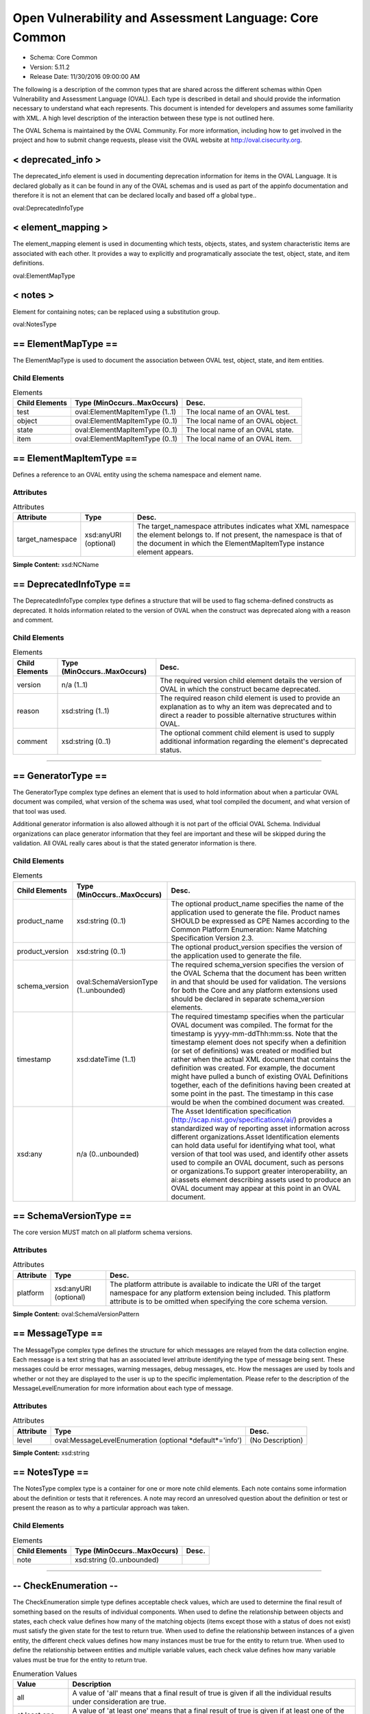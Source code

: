 Open Vulnerability and Assessment Language: Core Common  
=========================================================
* Schema: Core Common  
* Version: 5.11.2  
* Release Date: 11/30/2016 09:00:00 AM

The following is a description of the common types that are shared across the different schemas within Open Vulnerability and Assessment Language (OVAL). Each type is described in detail and should provide the information necessary to understand what each represents. This document is intended for developers and assumes some familiarity with XML. A high level description of the interaction between these type is not outlined here.

The OVAL Schema is maintained by the OVAL Community. For more information, including how to get involved in the project and how to submit change requests, please visit the OVAL website at http://oval.cisecurity.org.

.. _deprecated_info:  
  
< deprecated_info >  
---------------------------------------------------------
The deprecated_info element is used in documenting deprecation information for items in the OVAL Language. It is declared globally as it can be found in any of the OVAL schemas and is used as part of the appinfo documentation and therefore it is not an element that can be declared locally and based off a global type..

oval:DeprecatedInfoType

.. _element_mapping:  
  
< element_mapping >  
---------------------------------------------------------
The element_mapping element is used in documenting which tests, objects, states, and system characteristic items are associated with each other. It provides a way to explicitly and programatically associate the test, object, state, and item definitions.

oval:ElementMapType

.. _notes:  
  
< notes >  
---------------------------------------------------------
Element for containing notes; can be replaced using a substitution group.

oval:NotesType

.. _ElementMapType:  
  
== ElementMapType ==  
---------------------------------------------------------
The ElementMapType is used to document the association between OVAL test, object, state, and item entities.

Child Elements  
^^^^^^^^^^^^^^^^^^^^^^^^^^^^^^^^^^^^^^^^^^^^^^^^^^^^^^^^^
.. list-table:: Elements  
    :header-rows: 1  
  
    * - Child Elements  
      - Type (MinOccurs..MaxOccurs)  
      - Desc.  
    * - test  
      - oval:ElementMapItemType (1..1)  
      - The local name of an OVAL test.  
    * - object  
      - oval:ElementMapItemType (0..1)  
      - The local name of an OVAL object.  
    * - state  
      - oval:ElementMapItemType (0..1)  
      - The local name of an OVAL state.  
    * - item  
      - oval:ElementMapItemType (0..1)  
      - The local name of an OVAL item.  
  
.. _ElementMapItemType:  
  
== ElementMapItemType ==  
---------------------------------------------------------
Defines a reference to an OVAL entity using the schema namespace and element name.

Attributes  
^^^^^^^^^^^^^^^^^^^^^^^^^^^^^^^^^^^^^^^^^^^^^^^^^^^^^^^^^
.. list-table:: Attributes  
    :header-rows: 1  
  
    * - Attribute  
      - Type  
      - Desc.  
    * - target_namespace  
      - xsd:anyURI (optional)  
      - The target_namespace attributes indicates what XML namespace the element belongs to. If not present, the namespace is that of the document in which the ElementMapItemType instance element appears.  
  
  
**Simple Content:** xsd:NCName

.. _DeprecatedInfoType:  
  
== DeprecatedInfoType ==  
---------------------------------------------------------
The DeprecatedInfoType complex type defines a structure that will be used to flag schema-defined constructs as deprecated. It holds information related to the version of OVAL when the construct was deprecated along with a reason and comment.

Child Elements  
^^^^^^^^^^^^^^^^^^^^^^^^^^^^^^^^^^^^^^^^^^^^^^^^^^^^^^^^^
.. list-table:: Elements  
    :header-rows: 1  
  
    * - Child Elements  
      - Type (MinOccurs..MaxOccurs)  
      - Desc.  
    * - version  
      - n/a (1..1)  
      - The required version child element details the version of OVAL in which the construct became deprecated.  
    * - reason  
      - xsd:string (1..1)  
      - The required reason child element is used to provide an explanation as to why an item was deprecated and to direct a reader to possible alternative structures within OVAL.  
    * - comment  
      - xsd:string (0..1)  
      - The optional comment child element is used to supply additional information regarding the element's deprecated status.  
  
______________
  
.. _GeneratorType:  
  
== GeneratorType ==  
---------------------------------------------------------
The GeneratorType complex type defines an element that is used to hold information about when a particular OVAL document was compiled, what version of the schema was used, what tool compiled the document, and what version of that tool was used.

Additional generator information is also allowed although it is not part of the official OVAL Schema. Individual organizations can place generator information that they feel are important and these will be skipped during the validation. All OVAL really cares about is that the stated generator information is there.

Child Elements  
^^^^^^^^^^^^^^^^^^^^^^^^^^^^^^^^^^^^^^^^^^^^^^^^^^^^^^^^^
.. list-table:: Elements  
    :header-rows: 1  
  
    * - Child Elements  
      - Type (MinOccurs..MaxOccurs)  
      - Desc.  
    * - product_name  
      - xsd:string (0..1)  
      - The optional product_name specifies the name of the application used to generate the file. Product names SHOULD be expressed as CPE Names according to the Common Platform Enumeration: Name Matching Specification Version 2.3.  
    * - product_version  
      - xsd:string (0..1)  
      - The optional product_version specifies the version of the application used to generate the file.  
    * - schema_version  
      - oval:SchemaVersionType (1..unbounded)  
      - The required schema_version specifies the version of the OVAL Schema that the document has been written in and that should be used for validation. The versions for both the Core and any platform extensions used should be declared in separate schema_version elements.  
    * - timestamp  
      - xsd:dateTime (1..1)  
      - The required timestamp specifies when the particular OVAL document was compiled. The format for the timestamp is yyyy-mm-ddThh:mm:ss. Note that the timestamp element does not specify when a definition (or set of definitions) was created or modified but rather when the actual XML document that contains the definition was created. For example, the document might have pulled a bunch of existing OVAL Definitions together, each of the definitions having been created at some point in the past. The timestamp in this case would be when the combined document was created.  
    * - xsd:any  
      - n/a (0..unbounded)  
      - The Asset Identification specification (http://scap.nist.gov/specifications/ai/) provides a standardized way of reporting asset information across different organizations.Asset Identification elements can hold data useful for identifying what tool, what version of that tool was used, and identify other assets used to compile an OVAL document, such as persons or organizations.To support greater interoperability, an ai:assets element describing assets used to produce an OVAL document may appear at this point in an OVAL document.  
  
.. _SchemaVersionType:  
  
== SchemaVersionType ==  
---------------------------------------------------------
The core version MUST match on all platform schema versions.

Attributes  
^^^^^^^^^^^^^^^^^^^^^^^^^^^^^^^^^^^^^^^^^^^^^^^^^^^^^^^^^
.. list-table:: Attributes  
    :header-rows: 1  
  
    * - Attribute  
      - Type  
      - Desc.  
    * - platform  
      - xsd:anyURI (optional)  
      - The platform attribute is available to indicate the URI of the target namespace for any platform extension being included. This platform attribute is to be omitted when specifying the core schema version.  
  
  
**Simple Content:** oval:SchemaVersionPattern

.. _MessageType:  
  
== MessageType ==  
---------------------------------------------------------
The MessageType complex type defines the structure for which messages are relayed from the data collection engine. Each message is a text string that has an associated level attribute identifying the type of message being sent. These messages could be error messages, warning messages, debug messages, etc. How the messages are used by tools and whether or not they are displayed to the user is up to the specific implementation. Please refer to the description of the MessageLevelEnumeration for more information about each type of message.

Attributes  
^^^^^^^^^^^^^^^^^^^^^^^^^^^^^^^^^^^^^^^^^^^^^^^^^^^^^^^^^
.. list-table:: Attributes  
    :header-rows: 1  
  
    * - Attribute  
      - Type  
      - Desc.  
    * - level  
      - oval:MessageLevelEnumeration (optional *default*='info')  
      - (No Description)  
  
  
**Simple Content:** xsd:string

.. _NotesType:  
  
== NotesType ==  
---------------------------------------------------------
The NotesType complex type is a container for one or more note child elements. Each note contains some information about the definition or tests that it references. A note may record an unresolved question about the definition or test or present the reason as to why a particular approach was taken.

Child Elements  
^^^^^^^^^^^^^^^^^^^^^^^^^^^^^^^^^^^^^^^^^^^^^^^^^^^^^^^^^
.. list-table:: Elements  
    :header-rows: 1  
  
    * - Child Elements  
      - Type (MinOccurs..MaxOccurs)  
      - Desc.  
    * - note  
      - xsd:string (0..unbounded)  
      -   
  
______________
  
.. _CheckEnumeration:  
  
-- CheckEnumeration --  
---------------------------------------------------------
The CheckEnumeration simple type defines acceptable check values, which are used to determine the final result of something based on the results of individual components. When used to define the relationship between objects and states, each check value defines how many of the matching objects (items except those with a status of does not exist) must satisfy the given state for the test to return true. When used to define the relationship between instances of a given entity, the different check values defines how many instances must be true for the entity to return true. When used to define the relationship between entities and multiple variable values, each check value defines how many variable values must be true for the entity to return true.

.. list-table:: Enumeration Values  
    :header-rows: 1  
  
    * - Value  
      - Description  
    * - all  
      - | A value of 'all' means that a final result of true is given if all the individual results under consideration are true.  
    * - at least one  
      - | A value of 'at least one' means that a final result of true is given if at least one of the individual results under consideration is true.  
    * - none exist (Deprecated)  
      - | A value of 'none exists' means that a test evaluates to true if no matching object exists that satisfy the data requirements.  
        | **Deprecated As Of Version:** 5.3  
        | **Reason:** Replaced by the 'none satisfy' value. In version 5.3 of the OVAL Language, the checking of existence and state were separated into two distinct checks CheckEnumeration (state) and ExistenceEnumeration (existence). Since CheckEnumeration is now used to specify how many objects should satisfy a given state for a test to return true, and no longer used for specifying how many objects must exist for a test to return true, a value of 'none exist' is no longer needed. See the 'none satisfy' value.  
        | **Comment:** This value has been deprecated and will be removed in version 6.0 of the language.  
    * - none satisfy  
      - | A value of 'none satisfy' means that a final result of true is given if none the individual results under consideration are true.  
    * - only one  
      - | A value of 'only one' means that a final result of true is given if one and only one of the individual results under consideration are true.  
  
Below are some tables that outline how each check attribute effects evaluation. The far left column identifies the check attribute in question. The middle column specifies the different combinations of individual results that the check attribute may bind together. (T=true, F=false, E=error, U=unknown, NE=not evaluated, NA=not applicable) For example, a 1+ under T means that one or more individual results are true, while a 0 under U means that zero individual results are unknown. The last column specifies what the final result would be according to each combination of individual results. Note that if the individual test is negated, then a true result is false and a false result is true, all other results stay as is.  
```
               ||  num of individual results  ||
 check attr is ||                             ||  final result is
               || T  | F  | E  | U  | NE | NA ||
---------------||-----------------------------||------------------
               || 1+ | 0  | 0  | 0  | 0  | 0+ ||  True
               || 0+ | 1+ | 0+ | 0+ | 0+ | 0+ ||  False
     ALL       || 0+ | 0  | 1+ | 0+ | 0+ | 0+ ||  Error
               || 0+ | 0  | 0  | 1+ | 0+ | 0+ ||  Unknown
               || 0+ | 0  | 0  | 0  | 1+ | 0+ ||  Not Evaluated
               || 0  | 0  | 0  | 0  | 0  | 1+ ||  Not Applicable
---------------||-----------------------------||------------------  
```

  
```
               ||  num of individual results  ||
 check attr is ||                             ||  final result is
               || T  | F  | E  | U  | NE | NA ||
---------------||-----------------------------||------------------
               || 1+ | 0+ | 0+ | 0+ | 0+ | 0+ ||  True
               || 0  | 1+ | 0  | 0  | 0  | 0+ ||  False
  AT LEAST ONE || 0  | 0+ | 1+ | 0+ | 0+ | 0+ ||  Error
               || 0  | 0+ | 0  | 1+ | 0+ | 0+ ||  Unknown
               || 0  | 0+ | 0  | 0  | 1+ | 0+ ||  Not Evaluated
               || 0  | 0  | 0  | 0  | 0  | 1+ ||  Not Applicable
---------------||-----------------------------||------------------  
```

  
```
               ||  num of individual results  ||
 check attr is ||                             ||  final result is
               || T  | F  | E  | U  | NE | NA ||
---------------||-----------------------------||------------------
               || 1  | 0+ | 0  | 0  | 0  | 0+ ||  True
               || 2+ | 0+ | 0+ | 0+ | 0+ | 0+ ||  ** False **
               || 0  | 1+ | 0  | 0  | 0  | 0+ ||  ** False **
   ONLY ONE    ||0,1 | 0+ | 1+ | 0+ | 0+ | 0+ ||  Error
               ||0,1 | 0+ | 0  | 1+ | 0+ | 0+ ||  Unknown
               ||0,1 | 0+ | 0  | 0  | 1+ | 0+ ||  Not Evaluated
               || 0  | 0  | 0  | 0  | 0  | 1+ ||  Not Applicable
---------------||-----------------------------||------------------  
```

  
```
               ||  num of individual results  ||
 check attr is ||                             ||  final result is
               || T  | F  | E  | U  | NE | NA ||
---------------||-----------------------------||------------------
               || 0  | 1+ | 0  | 0  | 0  | 0+ ||  True
               || 1+ | 0+ | 0+ | 0+ | 0+ | 0+ ||  False
  NONE SATISFY || 0  | 0+ | 1+ | 0+ | 0+ | 0+ ||  Error
               || 0  | 0+ | 0  | 1+ | 0+ | 0+ ||  Unknown
               || 0  | 0+ | 0  | 0  | 1+ | 0+ ||  Not Evaluated
               || 0  | 0  | 0  | 0  | 0  | 1+ ||  Not Applicable
---------------||-----------------------------||------------------  
```

.. _ClassEnumeration:  
  
-- ClassEnumeration --  
---------------------------------------------------------
The ClassEnumeration simple type defines the different classes of definitions. Each class defines a certain intent regarding how an OVAL Definition is written and what that definition is describing. The specified class gives a hint about the definition so a user can know what the definition writer is trying to say. Note that the class does not make a statement about whether a true result is good or bad as this depends on the use of an OVAL Definition. These classes are also used to group definitions by the type of system state they are describing. For example, this allows users to find all the vulnerability (or patch, or inventory, etc) definitions.

.. list-table:: Enumeration Values  
    :header-rows: 1  
  
    * - Value  
      - Description  
    * - compliance  
      - | A compliance definition describes the state of a machine as it complies with a specific policy. A definition of this class will evaluate to true when the system is found to be compliant with the stated policy. Another way of thinking about this is that a compliance definition is stating "the system is compliant if ...".  
    * - inventory  
      - | An inventory definition describes whether a specific piece of software is installed on the system. A definition of this class will evaluate to true when the specified software is found on the system. Another way of thinking about this is that an inventory definition is stating "the software is installed if ...".  
    * - miscellaneous  
      - | The 'miscellaneous' class is used to identify definitions that do not fall into any of the other defined classes.  
    * - patch  
      - | A patch definition details the machine state of whether a patch executable should be installed. A definition of this class will evaluate to true when the specified patch is missing from the system. Another way of thinking about this is that a patch definition is stating "the patch should be installed if ...". Note that word SHOULD is intended to mean more than just CAN the patch executable be installed. In other words, if a more recent patch is already installed then the specified patch might not need to be installed.  
    * - vulnerability  
      - | A vulnerability definition describes the conditions under which a machine is vulnerable. A definition of this class will evaluate to true when the system is found to be vulnerable with the stated issue. Another way of thinking about this is that a vulnerability definition is stating "the system is vulnerable if ...".  
  
.. _SimpleDatatypeEnumeration:  
  
-- SimpleDatatypeEnumeration --  
---------------------------------------------------------
The SimpleDatatypeEnumeration simple type defines the legal datatypes that are used to describe the values of individual entities that can be represented in a XML string field. The value may have structure and a pattern, but it is represented as string content.

.. list-table:: Enumeration Values  
    :header-rows: 1  
  
    * - Value  
      - Description  
    * - binary  
      - | The binary datatype is used to represent hex-encoded data that is in raw (non-printable) form. This datatype conforms to the W3C Recommendation for binary data meaning that each binary octet is encoded as a character tuple, consisting of two hexadecimal digits {[0-9a-fA-F]} representing the octet code. Expected operations within OVAL for binary values are 'equals' and 'not equal'.  
    * - boolean  
      - | The boolean datatype represents standard boolean data, either true or false. This datatype conforms to the W3C Recommendation for boolean data meaning that the following literals are legal values: {true, false, 1, 0}. Expected operations within OVAL for boolean values are 'equals' and 'not equal'.  
    * - evr_string  
      - | The evr_string datatype represents the epoch, version, and release fields as a single version string. It has the form "EPOCH:VERSION-RELEASE". Comparisons involving this datatype should follow the algorithm of librpm's rpmvercmp() function. Expected operations within OVAL for evr_string values are 'equals', 'not equal', 'greater than', 'greater than or equal', 'less than', and 'less than or equal'.  
    * - debian_evr_string  
      - | The debian_evr_string datatype represents the epoch, upstream_version, and debian_revision fields, for a Debian package, as a single version string. It has the form "EPOCH:UPSTREAM_VERSION-DEBIAN_REVISION". Comparisons involving this datatype should follow the algorithm outlined in Chapter 5 of the "Debian Policy Manual" (https://www.debian.org/doc/debian-policy/ch-controlfields.html#s-f-Version). Note that a null epoch is equivalent to a value of '0'. An implementation of this is the cmpversions() function in dpkg's enquiry.c. Expected operations within OVAL for debian_evr_string values are 'equals', 'not equal', 'greater than', 'greater than or equal', 'less than', and 'less than or equal'.  
    * - fileset_revision  
      - | The fileset_revision datatype represents the version string related to filesets in HP-UX. An example would be 'A.03.61.00'. For more information, see the HP-UX "Software Distributor Administration Guide" (http://h20000.www2.hp.com/bc/docs/support/SupportManual/c01919399/c01919399.pdf). Expected operations within OVAL for fileset_version values are 'equals', 'not equal', 'greater than', 'greater than or equal', 'less than', and 'less than or equal'.  
    * - float  
      - | The float datatype describes standard float data. This datatype conforms to the W3C Recommendation for float data meaning it is patterned after the IEEE single-precision 32-bit floating point type. The format consists of a decimal followed, optionally, by the character 'E' or 'e', followed by an integer exponent. The special values positive and negative infinity and not-a-number have are represented by INF, -INF and NaN, respectively. Expected operations within OVAL for float values are 'equals', 'not equal', 'greater than', 'greater than or equal', 'less than', and 'less than or equal'.  
    * - ios_version  
      - | The ios_version datatype describes Cisco IOS Train strings. These are in essence version strings for IOS. Please refer to Cisco's IOS Reference Guide for information on how to compare different Trains as they follow a very specific pattern. Expected operations within OVAL for ios_version values are 'equals', 'not equal', 'greater than', 'greater than or equal', 'less than', and 'less than or equal'.  
    * - int  
      - | The int datatype describes standard integer data. This datatype conforms to the W3C Recommendation for integer data which follows the standard mathematical concept of the integer numbers. (no decimal point and infinite range) Expected operations within OVAL for int values are 'equals', 'not equal', 'greater than', 'greater than or equal', 'less than', 'less than or equal', 'bitwise and', and 'bitwise or'.  
    * - ipv4_address  
      - | The ipv4_address datatype represents IPv4 addresses and IPv4 address prefixes. Its value space consists of the set of ordered pairs of integers where the first element of each pair is in the range [0,2^32) (the representable range of a 32-bit unsigned int), and the second is in the range [0,32]. The first element is an address, and the second is a prefix length.The lexical space is dotted-quad CIDR-like notation ('a.b.c.d' where 'a', 'b', 'c', and 'd' are integers from 0-255), optionally followed by a slash ('/') and either a prefix length (an integer from 0-32) or a netmask represented in the dotted-quad notation described previously. Examples of legal values are '192.0.2.0', '192.0.2.0/32', and '192.0.2.0/255.255.255.255'. Additionally, leading zeros are permitted such that '192.0.2.0' is equal to '192.000.002.000'. If a prefix length is not specified, it is implicitly equal to 32.The expected operations within OVAL for ipv4_address values are 'equals', 'not equal', 'greater than', 'greater than or equal', 'less than', 'less than or equal', 'subset of', and 'superset of'. All operations are defined in terms of the value space. Let A and B be ipv4_address values (i.e. ordered pairs from the value space). The following definitions assume that bits outside the prefix have been zeroed out. By zeroing the low order bits, they are effectively ignored for all operations. Implementations of the following operations MUST behave as if this has been done.The following defines how to perform each operation for the ipv4_address datatype. Let P_addr mean the first element of ordered pair P and P_prefix mean the second element.equals: A equals B if and only if A_addr == B_addr and A_prefix == B_prefix.not equal: A is not equal to B if and only if they don't satisfy the criteria for operator "equals".greater than: A is greater than B if and only if A_prefix == B_prefix and A_addr > B_addr. If A_prefix != B_prefix, i.e. prefix lengths are not equal, an error MUST be reported.greater than or equal: A is greater than or equal to B if and only if A_prefix == B_prefix and they satisfy either the criteria for operators "equal" or "greater than". If A_prefix != B_prefix, i.e. prefix lengths are not equal, an error MUST be reported.less than: A is less than B if and only if A_prefix == B_prefix and they don't satisfy the criteria for operator "greater than or equal". If A_prefix != B_prefix, i.e. prefix lengths are not equal, an error MUST be reported.less than or equal: A is less than or equal to B if and only if A_prefix == B_prefix and they don't satisfy the criteria for operator "greater than". If A_prefix != B_prefix, i.e. prefix lengths are not equal, an error MUST be reported.subset of: A is a subset of B if and only if every IPv4 address in subnet A is present in subnet B. In other words, A_prefix >= B_prefix and the high B_prefix bits of A_addr and B_addr are equal.superset of: A is a superset of B if and only if B is a subset of A.  
    * - ipv6_address  
      - | The ipv6_address datatype represents IPv6 addresses and IPv6 address prefixes. Its value space consists of the set of ordered pairs of integers where the first element of each pair is in the range [0,2^128) (the representable range of a 128-bit unsigned int), and the second is in the range [0,128]. The first element is an address, and the second is a prefix length.The lexical space is CIDR notation given in IETF specification RFC 4291 for textual representations of IPv6 addresses and IPv6 address prefixes (see sections 2.2 and 2.3). If a prefix-length is not specified, it is implicitly equal to 128.The expected operations within OVAL for ipv6_address values are 'equals', 'not equal', 'greater than', 'greater than or equal', 'less than', 'less than or equal', 'subset of', and 'superset of'. All operations are defined in terms of the value space. Let A and B be ipv6_address values (i.e. ordered pairs from the value space). The following definitions assume that bits outside the prefix have been zeroed out. By zeroing the low order bits, they are effectively ignored for all operations. Implementations of the following operations MUST behave as if this has been done.The following defines how to perform each operation for the ipv6_address datatype. Let P_addr mean the first element of ordered pair P and P_prefix mean the second element.equals: A equals B if and only if A_addr == B_addr and A_prefix == B_prefix.not equal: A is not equal to B if and only if they don't satisfy the criteria for operator "equals".greater than: A is greater than B if and only if A_prefix == B_prefix and A_addr > B_addr. If A_prefix != B_prefix, an error MUST be reported.greater than or equal: A is greater than or equal to B if and only if A_prefix == B_prefix and they satisfy either the criteria for operators "equal" or "greater than". If A_prefix != B_prefix, an error MUST be reported.less than: A is less than B if and only if A_prefix == B_prefix and they don't satisfy the criteria for operator "greater than or equal". If A_prefix != B_prefix, an error MUST be reported.less than or equal: A is less than or equal to B if and only if A_prefix == B_prefix and they don't satisfy the criteria for operator "greater than". If A_prefix != B_prefix, an error MUST be reported.subset of: A is a subset of B if and only if every IPv6 address in subnet A is present in subnet B. In other words, A_prefix >= B_prefix and the high B_prefix bits of A_addr and B_addr are equal.superset of: A is a superset of B if and only if B is a subset of A.  
    * - string  
      - | The string datatype describes standard string data. This datatype conforms to the W3C Recommendation for string data. Expected operations within OVAL for string values are 'equals', 'not equal', 'case insensitive equals', 'case insensitive not equal', 'pattern match'.  
    * - version  
      - | The version datatype represents a value that is a hierarchical list of non-negative integers separated by a single character delimiter. Note that any non-number character can be used as a delimiter and that different characters can be used within the same version string. So '#.#-#' is the same as '#.#.#' or '#c#c#' where '#' is any non-negative integer. Expected operations within OVAL for version values are 'equals', 'not equal', 'greater than', 'greater than or equal', 'less than', and 'less than or equal'.For example '#.#.#' or '#-#-#-#' where the numbers to the left are more significant than the numbers to the right. When performing an 'equals' operation on a version datatype, you should first check the left most number for equality. If that fails, then the values are not equal. If it succeeds, then check the second left most number for equality. Continue checking the numbers from left to right until the last number has been checked. If, after testing all the previous numbers, the last number is equal then the two versions are equal. When performing other operations, such as 'less than', 'less than or equal', 'greater than, or 'greater than or equal', similar logic as above is used. Start with the left most number and move from left to right. For each number, check if it is less than the number you are testing against. If it is, then the version in question is less than the version you are testing against. If the number is equal, then move to check the next number to the right. For example, to test if 5.7.23 is less than or equal to 5.8.0 you first compare 5 to 5. They are equal so you move on to compare 7 to 8. 7 is less than 8 so the entire test succeeds and 5.7.23 is 'less than or equal' to 5.8.0. The difference between the 'less than' and 'less than or equal' operations is how the last number is handled. If the last number is reached, the check should use the given operation (either 'less than' and 'less than or equal') to test the number. For example, to test if 4.23.6 is greater than 4.23.6 you first compare 4 to 4. They are equal so you move on to compare 23 to 23. They are equal so you move on to compare 6 to 6. This is the last number in the version and since 6 is not greater than 6, the entire test fails and 4.23.6 is not greater than 4.23.6.Version strings with a different number of components shall be padded with zeros to make them the same size. For example, if the version strings '1.2.3' and '6.7.8.9' are being compared, then the short one should be padded to become '1.2.3.0'.  
  
.. _ComplexDatatypeEnumeration:  
  
-- ComplexDatatypeEnumeration --  
---------------------------------------------------------
The ComplexDatatypeEnumeration simple type defines the complex legal datatypes that are supported in OVAL. These datatype describe the values of individual entities where the entity has some complex structure beyond simple string like content.

.. list-table:: Enumeration Values  
    :header-rows: 1  
  
    * - Value  
      - Description  
    * - record  
      - | The record datatype describes an entity with structured set of named fields and values as its content. The only allowed operation within OVAL for record values is 'equals'. Note that the record datatype is not currently allowed when using variables.  
  
.. _DatatypeEnumeration:  
  
-- DatatypeEnumeration --  
---------------------------------------------------------
The DatatypeEnumeration simple type defines the legal datatypes that are used to describe the values of individual entities. A value should be interpreted according to the specified type. This is most important during comparisons. For example, is '21' less than '123'? will evaluate to true if the datatypes are 'int', but will evaluate to 'false' if the datatypes are 'string'. Another example is applying the 'equal' operation to '1.0.0.0' and '1.0'. With datatype 'string' they are not equal, with datatype 'version' they are.

** Union of **oval:SimpleDatatypeEnumeration, oval:ComplexDatatypeEnumeration  
.. _ExistenceEnumeration:  
  
-- ExistenceEnumeration --  
---------------------------------------------------------
The ExistenceEnumeration simple type defines acceptable existence values, which are used to determine a result based on the existence of individual components. The main use for this is for a test regarding the existence of objects on the system. Its secondary use is for a state regarding the existence of entities in corresponding items.

.. list-table:: Enumeration Values  
    :header-rows: 1  
  
    * - Value  
      - Description  
    * - all_exist  
      - | When used in the context of an OVAL state entity's check_existence attribute, a value of 'all_exist' means that every item entity for an object defined by the description exists on the system. When used in the context of an OVAL test's check_existence attribute, this value is equivalent to 'at_least_one_exists' because non-existent items have no impact upon evaluation.  
    * - any_exist  
      - | A value of 'any_exist' means that zero or more objects defined by the description exist on the system.  
    * - at_least_one_exists  
      - | A value of 'at_least_one_exists' means that at least one object defined by the description exists on the system.  
    * - none_exist  
      - | A value of 'none_exist' means that none of the objects defined by the description exist on the system.  
    * - only_one_exists  
      - | A value of 'only_one_exists' means that only one object defined by the description exists on the system.  
  
Below are some tables that outline how each ExistenceEnumeration value effects evaluation of a given test.  Note that this is related to the existence of an object(s) and not the object(s) compliance with a state.  The left column identifies the ExistenceEnumeration value in question. The middle column specifies the different combinations of individual item status values that have been found in the system characteristics file related to the given object. (EX=exists, DE=does not exist, ER=error, NC=not collected) For example, a 1+ under EX means that one or more individual item status attributes are set to exists, while a 0 under NC means that zero individual item status attributes are set to not collected.  The last column specifies what the result of the existence piece would be according to each combination of individual item status values.  
```
                    ||  item status value count  ||
       attr value   ||                           || existence piece is
                    ||  EX  |  DE  |  ER  |  NC  ||
--------------------||---------------------------||------------------
                    ||  1+  |  0   |  0   |  0   ||  True
                    ||  0   |  0   |  0   |  0   ||  False
                    ||  0+  |  1+  |  0+  |  0+  ||  False  
        all_exist   ||  0+  |  0   |  1+  |  0+  ||  Error
                    ||  0+  |  0   |  0   |  1+  ||  Unknown
                    ||  --  |  --  |  --  |  --  ||  Not Evaluated
                    ||  --  |  --  |  --  |  --  ||  Not Applicable
--------------------||---------------------------||------------------  
```

  
```
                    ||  item status value count  ||
       attr value   ||                           ||  existence piece is
                    ||  EX  |  DE  |  ER  |  NC  ||
--------------------||---------------------------||------------------
                    ||  0+  |  0+  |  0   |  0+  ||  True 
                    ||  1+  |  0+  |  1+  |  0+  ||  True
                    ||  --  |  --  |  --  |  --  ||  False
        any_exist   ||  0   |  0+  |  1+  |  0+  ||  Error
                    ||  --  |  --  |  --  |  --  ||  Unknown
                    ||  --  |  --  |  --  |  --  ||  Not Evaluated
                    ||  --  |  --  |  --  |  --  ||  Not Applicable
--------------------||---------------------------||------------------  
```

  
```
                    ||  item status value count  ||
       attr value   ||                           ||  existence piece is
                    ||  EX  |  DE  |  ER  |  NC  ||
--------------------||---------------------------||------------------
                    ||  1+  |  0+  |  0+  |  0+  ||  True 
                    ||  0   |  0+  |  0   |  0   ||  False
at_least_one_exists ||  0   |  0+  |  1+  |  0+  ||  Error
                    ||  0   |  0+  |  0   |  1+  ||  Unknown
                    ||  --  |  --  |  --  |  --  ||  Not Evaluated
                    ||  --  |  --  |  --  |  --  ||  Not Applicable
--------------------||---------------------------||------------------  
```

  
```
                    ||  item status value count  ||
       attr value   ||                           ||  existence piece is
                    ||  EX  |  DE  |  ER  |  NC  ||
--------------------||---------------------------||------------------
                    ||  0   |  0+  |  0   |  0   ||  True 
                    ||  1+  |  0+  |  0+  |  0+  ||  False
       none_exist   ||  0   |  0+  |  1+  |  0+  ||  Error
                    ||  0   |  0+  |  0   |  1+  ||  Unknown
                    ||  --  |  --  |  --  |  --  ||  Not Evaluated
                    ||  --  |  --  |  --  |  --  ||  Not Applicable
--------------------||---------------------------||------------------  
```

  
```
                    ||  item status value count  ||
       attr value   ||                           ||  existence piece is
                    ||  EX  |  DE  |  ER  |  NC  ||
--------------------||---------------------------||------------------
                    ||  1   |  0+  |  0   |  0   ||  True 
                    ||  2+  |  0+  |  0+  |  0+  ||  False
                    ||  0   |  0+  |  0   |  0   ||  False
  only_one_exists   ||  0,1 |  0+  |  1+  |  0+  ||  Error
                    ||  0,1 |  0+  |  0   |  1+  ||  Unknown
                    ||  --  |  --  |  --  |  --  ||  Not Evaluated
                    ||  --  |  --  |  --  |  --  ||  Not Applicable
--------------------||---------------------------||------------------  
```

.. _FamilyEnumeration:  
  
-- FamilyEnumeration --  
---------------------------------------------------------
The FamilyEnumeration simple type is a listing of families that OVAL supports at this time. Since new family values can only be added with new version of the schema, the value of 'undefined' is to be used when the desired family is not available. Note that use of the undefined family value does not target all families, rather it means that some family other than one of the defined values is targeted.

.. list-table:: Enumeration Values  
    :header-rows: 1  
  
    * - Value  
      - Description  
    * - android  
      - | The android value describes the Android mobile operating system.  
    * - asa  
      - | The asa value describes the Cisco ASA security devices.  
    * - apple_ios  
      - | The apple_ios value describes the iOS mobile operating system.  
    * - catos  
      - | The catos value describes the Cisco CatOS operating system.  
    * - ios  
      - | The ios value describes the Cisco IOS operating system.  
    * - iosxe  
      - | The iosxe value describes the Cisco IOS XE operating system.  
    * - junos  
      - | The junos value describes the Juniper JunOS operating system.  
    * - macos  
      - | The macos value describes the Mac operating system.  
    * - pixos  
      - | The pixos value describes the Cisco PIX operating system.  
    * - undefined  
      - | The undefined value is to be used when the desired family is not available.  
    * - unix  
      - | The unix value describes the UNIX operating system.  
    * - vmware_infrastructure  
      - | The vmware_infrastructure value describes VMWare Infrastructure.  
    * - windows  
      - | The windows value describes the Microsoft Windows operating system.  
  
.. _MessageLevelEnumeration:  
  
-- MessageLevelEnumeration --  
---------------------------------------------------------
The MessageLevelEnumeration simple type defines the different levels associated with a message. There is no specific criteria about which messages get assigned which level. This is completely arbitrary and up to the content producer to decide what is an error message and what is a debug message.

.. list-table:: Enumeration Values  
    :header-rows: 1  
  
    * - Value  
      - Description  
    * - debug  
      - | Debug messages should only be displayed by a tool when run in some sort of verbose mode.  
    * - error  
      - | Error messages should be recorded when there was an error that did not allow the collection of specific data.  
    * - fatal  
      - | A fatal message should be recorded when an error causes the failure of more than just a single piece of data.  
    * - info  
      - | Info messages are used to pass useful information about the data collection to a user.  
    * - warning  
      - | A warning message reports something that might not correct but information was still collected.  
  
.. _OperationEnumeration:  
  
-- OperationEnumeration --  
---------------------------------------------------------
The OperationEnumeration simple type defines acceptable operations. Each operation defines how to compare entities against their actual values.

.. list-table:: Enumeration Values  
    :header-rows: 1  
  
    * - Value  
      - Description  
    * - equals  
      - | The 'equals' operation returns true if the actual value on the system is equal to the stated entity. When the specified datatype is a string, this results in a case-sensitive comparison.  
    * - not equal  
      - | The 'not equal' operation returns true if the actual value on the system is not equal to the stated entity. When the specified datatype is a string, this results in a case-sensitive comparison.  
    * - case insensitive equals  
      - | The 'case insensitive equals' operation is meant for string data and returns true if the actual value on the system is equal (using a case insensitive comparison) to the stated entity.  
    * - case insensitive not equal  
      - | The 'case insensitive not equal' operation is meant for string data and returns true if the actual value on the system is not equal (using a case insensitive comparison) to the stated entity.  
    * - greater than  
      - | The 'greater than' operation returns true if the actual value on the system is greater than the stated entity.  
    * - less than  
      - | The 'less than' operation returns true if the actual value on the system is less than the stated entity.  
    * - greater than or equal  
      - | The 'greater than or equal' operation returns true if the actual value on the system is greater than or equal to the stated entity.  
    * - less than or equal  
      - | The 'less than or equal' operation returns true if the actual value on the system is less than or equal to the stated entity.  
    * - bitwise and  
      - | The 'bitwise and' operation is used to determine if a specific bit is set. It returns true if performing a BITWISE AND with the binary representation of the stated entity against the binary representation of the actual value on the system results in a binary value that is equal to the binary representation of the stated entity. For example, assuming a datatype of 'int', if the actual integer value of the setting on your machine is 6 (same as 0110 in binary), then performing a 'bitwise and' with the stated integer 4 (0100) returns 4 (0100). Since the result is the same as the state mask, then the test returns true. If the actual value on your machine is 1 (0001), then the 'bitwise and' with the stated integer 4 (0100) returns 0 (0000). Since the result is not the same as the stated mask, then the test fails.  
    * - bitwise or  
      - | The 'bitwise or' operation is used to determine if a specific bit is not set. It returns true if performing a BITWISE OR with the binary representation of the stated entity against the binary representation of the actual value on the system results in a binary value that is equal to the binary representation of the stated entity. For example, assuming a datatype of 'int', if the actual integer value of the setting on your machine is 6 (same as 0110 in binary), then performing a 'bitwise or' with the stated integer 14 (1110) returns 14 (1110). Since the result is the same as the state mask, then the test returns true. If the actual value on your machine is 1 (0001), then the 'bitwise or' with the stated integer 14 (1110) returns 15 (1111). Since the result is not the same as the stated mask, then the test fails.  
    * - pattern match  
      - | The 'pattern match' operation allows an item to be tested against a regular expression. When used by an entity in an OVAL Object, the regular expression represents the unique set of matching items on the system. OVAL supports a common subset of the regular expression character classes, operations, expressions and other lexical tokens defined within Perl 5's regular expression specification. For more information on the supported regular expression syntax in OVAL see: http://oval.mitre.org/language/about/re_support_5.6.html  
    * - subset of  
      - | The 'subset of' operation returns true if the actual set on the system is a subset of the set defined by the stated entity.  
    * - superset of  
      - | The 'superset of' operation returns true if the actual set on the system is a superset of the set defined by the stated entity.  
  
.. _OperatorEnumeration:  
  
-- OperatorEnumeration --  
---------------------------------------------------------
The OperatorEnumeration simple type defines acceptable operators. Each operator defines how to evaluate multiple arguments.

.. list-table:: Enumeration Values  
    :header-rows: 1  
  
    * - Value  
      - Description  
    * - AND  
      - | The AND operator produces a true result if every argument is true. If one or more arguments are false, the result of the AND is false. If one or more of the arguments are unknown, and if none of the arguments are false, then the AND operator produces a result of unknown.  
    * - ONE  
      - | The ONE operator produces a true result if one and only one argument is true. If there are more than argument is true (or if there are no true arguments), the result of the ONE is false. If one or more of the arguments are unknown, then the ONE operator produces a result of unknown.  
    * - OR  
      - | The OR operator produces a true result if one or more arguments is true. If every argument is false, the result of the OR is false. If one or more of the arguments are unknown and if none of arguments are true, then the OR operator produces a result of unknown.  
    * - XOR  
      - | XOR is defined to be true if an odd number of its arguments are true, and false otherwise. If any of the arguments are unknown, then the XOR operator produces a result of unknown.  
  
Below are some tables that outline how each operator effects evaluation. The far left column identifies the operator in question. The middle column specifies the different combinations of individual results that the operator may bind together. (T=true, F=false, E=error, U=unknown, NE=not evaluated, NA=not applicable) For example, a 1+ under T means that one or more individual results are true, while a 0 under U means that zero individual results are unknown. The last column specifies what the final result would be according to each combination of individual results. Note that if the individual test is negated, then a true result is false and a false result is true, all other results stay as is.  
```
               ||  num of individual results  ||
  operator is  ||                             ||  final result is
               || T  | F  | E  | U  | NE | NA ||
---------------||-----------------------------||------------------
               || 1+ | 0  | 0  | 0  | 0  | 0+ ||  True
               || 0+ | 1+ | 0+ | 0+ | 0+ | 0+ ||  False
      AND      || 0+ | 0  | 1+ | 0+ | 0+ | 0+ ||  Error
               || 0+ | 0  | 0  | 1+ | 0+ | 0+ ||  Unknown
               || 0+ | 0  | 0  | 0  | 1+ | 0+ ||  Not Evaluated
               || 0  | 0  | 0  | 0  | 0  | 1+ ||  Not Applicable
---------------||-----------------------------||------------------  
```

  
```
               ||  num of individual results  || 
  operator is  ||                             ||  final result is
               || T  | F  | E  | U  | NE | NA ||
---------------||-----------------------------||------------------
               || 1  | 0+ | 0  | 0  | 0  | 0+ ||  True
               || 2+ | 0+ | 0+ | 0+ | 0+ | 0+ ||  ** False **
               || 0  | 1+ | 0  | 0  | 0  | 0+ ||  ** False **
      ONE      ||0,1 | 0+ | 1+ | 0+ | 0+ | 0+ ||  Error
               ||0,1 | 0+ | 0  | 1+ | 0+ | 0+ ||  Unknown
               ||0,1 | 0+ | 0  | 0  | 1+ | 0+ ||  Not Evaluated
               || 0  | 0  | 0  | 0  | 0  | 1+ ||  Not Applicable
---------------||-----------------------------||------------------  
```

  
```
               ||  num of individual results  || 
  operator is  ||                             ||  final result is
               || T  | F  | E  | U  | NE | NA ||
---------------||-----------------------------||------------------
               || 1+ | 0+ | 0+ | 0+ | 0+ | 0+ ||  True
               || 0  | 1+ | 0  | 0  | 0  | 0+ ||  False
      OR       || 0  | 0+ | 1+ | 0+ | 0+ | 0+ ||  Error
               || 0  | 0+ | 0  | 1+ | 0+ | 0+ ||  Unknown
               || 0  | 0+ | 0  | 0  | 1+ | 0+ ||  Not Evaluated
               || 0  | 0  | 0  | 0  | 0  | 1+ ||  Not Applicable
---------------||-----------------------------||------------------  
```

  
```
               ||  num of individual results  ||
  operator is  ||                             ||  final result is
               || T  | F  | E  | U  | NE | NA ||
---------------||-----------------------------||------------------
               ||odd | 0+ | 0  | 0  | 0  | 0+ ||  True
               ||even| 0+ | 0  | 0  | 0  | 0+ ||  False
      XOR      || 0+ | 0+ | 1+ | 0+ | 0+ | 0+ ||  Error
               || 0+ | 0+ | 0  | 1+ | 0+ | 0+ ||  Unknown
               || 0+ | 0+ | 0  | 0  | 1+ | 0+ ||  Not Evaluated
               || 0  | 0  | 0  | 0  | 0  | 1+ ||  Not Applicable
---------------||-----------------------------||------------------  
```

______________
  
.. _DefinitionIDPattern:  
  
-- DefinitionIDPattern --  
---------------------------------------------------------
Define the format for acceptable OVAL Definition ids. An urn format is used with the id starting with the word oval followed by a unique string, followed by the three letter code 'def', and ending with an integer.

oval:[A-Za-z0-9_\-\.]+:def:[1-9][0-9]*.. _ObjectIDPattern:  
  
-- ObjectIDPattern --  
---------------------------------------------------------
Define the format for acceptable OVAL Object ids. An urn format is used with the id starting with the word oval followed by a unique string, followed by the three letter code 'obj', and ending with an integer.

oval:[A-Za-z0-9_\-\.]+:obj:[1-9][0-9]*.. _StateIDPattern:  
  
-- StateIDPattern --  
---------------------------------------------------------
Define the format for acceptable OVAL State ids. An urn format is used with the id starting with the word oval followed by a unique string, followed by the three letter code 'ste', and ending with an integer.

oval:[A-Za-z0-9_\-\.]+:ste:[1-9][0-9]*.. _TestIDPattern:  
  
-- TestIDPattern --  
---------------------------------------------------------
Define the format for acceptable OVAL Test ids. An urn format is used with the id starting with the word oval followed by a unique string, followed by the three letter code 'tst', and ending with an integer.

oval:[A-Za-z0-9_\-\.]+:tst:[1-9][0-9]*.. _VariableIDPattern:  
  
-- VariableIDPattern --  
---------------------------------------------------------
Define the format for acceptable OVAL Variable ids. An urn format is used with the id starting with the word oval followed by a unique string, followed by the three letter code 'var', and ending with an integer.

oval:[A-Za-z0-9_\-\.]+:var:[1-9][0-9]*.. _ItemIDPattern:  
  
-- ItemIDPattern --  
---------------------------------------------------------
Define the format for acceptable OVAL Item ids. The format is an integer. An item id is used to identify the different items found in an OVAL System Characteristics file.

.. _SchemaVersionPattern:  
  
-- SchemaVersionPattern --  
---------------------------------------------------------
Define the format for acceptable OVAL Language version strings.

[0-9]+\.[0-9]+(\.[0-9]+)?(:[0-9]+\.[0-9]+(\.[0-9]+)?)?______________
  
.. _EmptyStringType:  
  
-- EmptyStringType --  
---------------------------------------------------------
The EmptyStringType simple type is a restriction of the built-in string simpleType. The only allowed string is the empty string with a length of zero. This type is used by certain elements to allow empty content when non-string data is accepted. See the EntityIntType in the OVAL Definition Schema for an example of its use.

.. _NonEmptyStringType:  
  
-- NonEmptyStringType --  
---------------------------------------------------------
The NonEmptyStringType simple type is a restriction of the built-in string simpleType. Empty strings are not allowed. This type is used by comment attributes where an empty value is not allowed.

